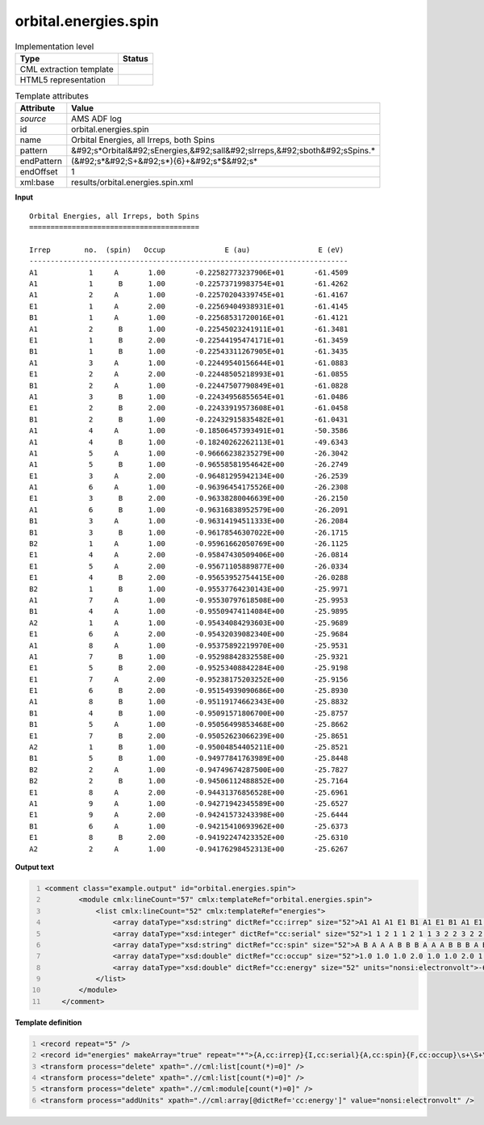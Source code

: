 .. _orbital.energies.spin-d3e8748:

orbital.energies.spin
=====================

.. table:: Implementation level

   +----------------------------------------------------------------------------------------------------------------------------+----------------------------------------------------------------------------------------------------------------------------+
   | Type                                                                                                                       | Status                                                                                                                     |
   +============================================================================================================================+============================================================================================================================+
   | CML extraction template                                                                                                    | |image1|                                                                                                                   |
   +----------------------------------------------------------------------------------------------------------------------------+----------------------------------------------------------------------------------------------------------------------------+
   | HTML5 representation                                                                                                       | |image2|                                                                                                                   |
   +----------------------------------------------------------------------------------------------------------------------------+----------------------------------------------------------------------------------------------------------------------------+

.. table:: Template attributes

   +----------------------------------------------------------------------------------------------------------------------------+----------------------------------------------------------------------------------------------------------------------------+
   | Attribute                                                                                                                  | Value                                                                                                                      |
   +============================================================================================================================+============================================================================================================================+
   | *source*                                                                                                                   | AMS ADF log                                                                                                                |
   +----------------------------------------------------------------------------------------------------------------------------+----------------------------------------------------------------------------------------------------------------------------+
   | id                                                                                                                         | orbital.energies.spin                                                                                                      |
   +----------------------------------------------------------------------------------------------------------------------------+----------------------------------------------------------------------------------------------------------------------------+
   | name                                                                                                                       | Orbital Energies, all Irreps, both Spins                                                                                   |
   +----------------------------------------------------------------------------------------------------------------------------+----------------------------------------------------------------------------------------------------------------------------+
   | pattern                                                                                                                    | &#92;s*Orbital&#92;sEnergies,&#92;sall&#92;sIrreps,&#92;sboth&#92;sSpins.\*                                                |
   +----------------------------------------------------------------------------------------------------------------------------+----------------------------------------------------------------------------------------------------------------------------+
   | endPattern                                                                                                                 | (&#92;s*&#92;S+&#92;s*){6}+&#92;s*$&#92;s\*                                                                                |
   +----------------------------------------------------------------------------------------------------------------------------+----------------------------------------------------------------------------------------------------------------------------+
   | endOffset                                                                                                                  | 1                                                                                                                          |
   +----------------------------------------------------------------------------------------------------------------------------+----------------------------------------------------------------------------------------------------------------------------+
   | xml:base                                                                                                                   | results/orbital.energies.spin.xml                                                                                          |
   +----------------------------------------------------------------------------------------------------------------------------+----------------------------------------------------------------------------------------------------------------------------+

.. container:: formalpara-title

   **Input**

::

    Orbital Energies, all Irreps, both Spins
    ========================================

    Irrep        no.  (spin)   Occup              E (au)                E (eV)
    ---------------------------------------------------------------------------
    A1            1     A       1.00       -0.22582773237906E+01       -61.4509
    A1            1      B      1.00       -0.22573719983754E+01       -61.4262
    A1            2     A       1.00       -0.22570204339745E+01       -61.4167
    E1            1     A       2.00       -0.22569404938931E+01       -61.4145
    B1            1     A       1.00       -0.22568531720016E+01       -61.4121
    A1            2      B      1.00       -0.22545023241911E+01       -61.3481
    E1            1      B      2.00       -0.22544195474171E+01       -61.3459
    B1            1      B      1.00       -0.22543311267905E+01       -61.3435
    A1            3     A       1.00       -0.22449540156644E+01       -61.0883
    E1            2     A       2.00       -0.22448505218993E+01       -61.0855
    B1            2     A       1.00       -0.22447507790849E+01       -61.0828
    A1            3      B      1.00       -0.22434956855654E+01       -61.0486
    E1            2      B      2.00       -0.22433919573608E+01       -61.0458
    B1            2      B      1.00       -0.22432915835482E+01       -61.0431
    A1            4     A       1.00       -0.18506457393491E+01       -50.3586
    A1            4      B      1.00       -0.18240262262113E+01       -49.6343
    A1            5     A       1.00       -0.96666238235279E+00       -26.3042
    A1            5      B      1.00       -0.96558581954642E+00       -26.2749
    E1            3     A       2.00       -0.96481295942134E+00       -26.2539
    A1            6     A       1.00       -0.96396454175526E+00       -26.2308
    E1            3      B      2.00       -0.96338280046639E+00       -26.2150
    A1            6      B      1.00       -0.96316838952579E+00       -26.2091
    B1            3     A       1.00       -0.96314194511333E+00       -26.2084
    B1            3      B      1.00       -0.96178546307022E+00       -26.1715
    B2            1     A       1.00       -0.95961662050769E+00       -26.1125
    E1            4     A       2.00       -0.95847430509406E+00       -26.0814
    E1            5     A       2.00       -0.95671105889877E+00       -26.0334
    E1            4      B      2.00       -0.95653952754415E+00       -26.0288
    B2            1      B      1.00       -0.95537764230143E+00       -25.9971
    A1            7     A       1.00       -0.95530797618508E+00       -25.9953
    B1            4     A       1.00       -0.95509474114084E+00       -25.9895
    A2            1     A       1.00       -0.95434084293603E+00       -25.9689
    E1            6     A       2.00       -0.95432039082340E+00       -25.9684
    A1            8     A       1.00       -0.95375892219970E+00       -25.9531
    A1            7      B      1.00       -0.95298842832558E+00       -25.9321
    E1            5      B      2.00       -0.95253408842284E+00       -25.9198
    E1            7     A       2.00       -0.95238175203252E+00       -25.9156
    E1            6      B      2.00       -0.95154939090686E+00       -25.8930
    A1            8      B      1.00       -0.95119174662343E+00       -25.8832
    B1            4      B      1.00       -0.95091571806700E+00       -25.8757
    B1            5     A       1.00       -0.95056499853468E+00       -25.8662
    E1            7      B      2.00       -0.95052623066239E+00       -25.8651
    A2            1      B      1.00       -0.95004854405211E+00       -25.8521
    B1            5      B      1.00       -0.94977841763989E+00       -25.8448
    B2            2     A       1.00       -0.94749674287500E+00       -25.7827
    B2            2      B      1.00       -0.94506112488852E+00       -25.7164
    E1            8     A       2.00       -0.94431376856528E+00       -25.6961
    A1            9     A       1.00       -0.94271942345589E+00       -25.6527
    E1            9     A       2.00       -0.94241573243398E+00       -25.6444
    B1            6     A       1.00       -0.94215410693962E+00       -25.6373
    E1            8      B      2.00       -0.94192247423352E+00       -25.6310
    A2            2     A       1.00       -0.94176298452313E+00       -25.6267

       

.. container:: formalpara-title

   **Output text**

.. code:: xml
   :number-lines:

   <comment class="example.output" id="orbital.energies.spin">
           <module cmlx:lineCount="57" cmlx:templateRef="orbital.energies.spin">
               <list cmlx:lineCount="52" cmlx:templateRef="energies">
                   <array dataType="xsd:string" dictRef="cc:irrep" size="52">A1 A1 A1 E1 B1 A1 E1 B1 A1 E1 B1 A1 E1 B1 A1 A1 A1 A1 E1 A1 E1 A1 B1 B1 B2 E1 E1 E1 B2 A1 B1 A2 E1 A1 A1 E1 E1 E1 A1 B1 B1 E1 A2 B1 B2 B2 E1 A1 E1 B1 E1 A2</array>
                   <array dataType="xsd:integer" dictRef="cc:serial" size="52">1 1 2 1 1 2 1 1 3 2 2 3 2 2 4 4 5 5 3 6 3 6 3 3 1 4 5 4 1 7 4 1 6 8 7 5 7 6 8 4 5 7 1 5 2 2 8 9 9 6 8 2</array>
                   <array dataType="xsd:string" dictRef="cc:spin" size="52">A B A A A B B B A A A B B B A B A B A A B B A B A A A B B A A A A A B B A B B B A B B B A B A A A A B A</array>
                   <array dataType="xsd:double" dictRef="cc:occup" size="52">1.0 1.0 1.0 2.0 1.0 1.0 2.0 1.0 1.0 2.0 1.0 1.0 2.0 1.0 1.0 1.0 1.0 1.0 2.0 1.0 2.0 1.0 1.0 1.0 1.0 2.0 2.0 2.0 1.0 1.0 1.0 1.0 2.0 1.0 1.0 2.0 2.0 2.0 1.0 1.0 1.0 2.0 1.0 1.0 1.0 1.0 2.0 1.0 2.0 1.0 2.0 1.0</array>
                   <array dataType="xsd:double" dictRef="cc:energy" size="52" units="nonsi:electronvolt">-61.4509 -61.4262 -61.4167 -61.4145 -61.4121 -61.3481 -61.3459 -61.3435 -61.0883 -61.0855 -61.0828 -61.0486 -61.0458 -61.0431 -50.3586 -49.6343 -26.3042 -26.2749 -26.2539 -26.2308 -26.215 -26.2091 -26.2084 -26.1715 -26.1125 -26.0814 -26.0334 -26.0288 -25.9971 -25.9953 -25.9895 -25.9689 -25.9684 -25.9531 -25.9321 -25.9198 -25.9156 -25.893 -25.8832 -25.8757 -25.8662 -25.8651 -25.8521 -25.8448 -25.7827 -25.7164 -25.6961 -25.6527 -25.6444 -25.6373 -25.631 -25.6267</array>
               </list>
           </module> 
       </comment>

.. container:: formalpara-title

   **Template definition**

.. code:: xml
   :number-lines:

   <record repeat="5" />
   <record id="energies" makeArray="true" repeat="*">{A,cc:irrep}{I,cc:serial}{A,cc:spin}{F,cc:occup}\s+\S+\s+{F,cc:energy}</record>
   <transform process="delete" xpath=".//cml:list[count(*)=0]" />
   <transform process="delete" xpath=".//cml:list[count(*)=0]" />
   <transform process="delete" xpath=".//cml:module[count(*)=0]" />
   <transform process="addUnits" xpath=".//cml:array[@dictRef='cc:energy']" value="nonsi:electronvolt" />

.. |image1| image:: ../../imgs/Total.png
.. |image2| image:: ../../imgs/Total.png
